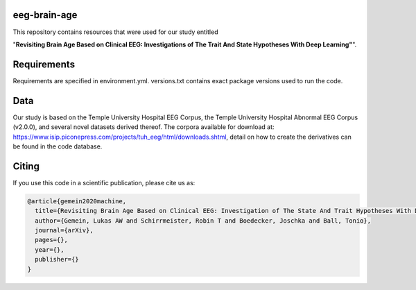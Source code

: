 eeg-brain-age
=============

This repository contains resources that were used for our study entitled

"**Revisiting Brain Age Based on Clinical EEG: Investigations of The Trait And State Hypotheses With Deep Learning"**".

Requirements
============
Requirements are specified in environment.yml. versions.txt contains exact package versions used to run the code.

Data
====
Our study is based on the Temple University Hospital EEG Corpus, the Temple University Hospital Abnormal EEG Corpus (v2.0.0), and several novel datasets derived thereof.
The corpora available for download at: https://www.isip.piconepress.com/projects/tuh_eeg/html/downloads.shtml, detail on how to create the derivatives can be found in the code database.

Citing
======

If you use this code in a scientific publication, please cite us as:

.. code-block:: bibtex

  @article{gemein2020machine,
    title={Revisiting Brain Age Based on Clinical EEG: Investigation of The State And Trait Hypotheses With Deep Learning},
    author={Gemein, Lukas AW and Schirrmeister, Robin T and Boedecker, Joschka and Ball, Tonio},
    journal={arXiv},
    pages={},
    year={},
    publisher={}
  }

